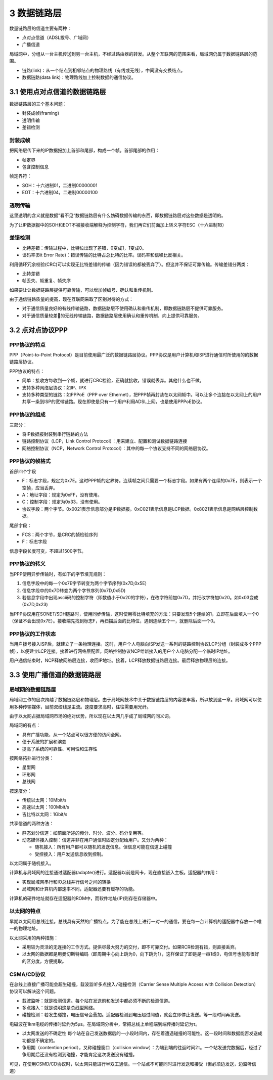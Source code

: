 3 数据链路层
============

数量链路层的信道主要有两种：

-  点对点信道（ADSL拨号、广域网）
-  广播信道

局域网中，分组从一台主机传送到另一台主机，不经过路由器的转发。从整个互联网的范围来看，局域网仍属于数据链路层的范围。

-  链路(link)：从一个结点到相邻结点的物理路线（有线或无线），中间没有交换结点。
-  数据链路(data link)：物理路线加上控制数据的通信协议。

3.1 使用点对点信道的数据链路层
------------------------------

数据链路层的三个基本问题：

-  封装成帧(framing)
-  透明传输
-  差错检测

封装成帧
~~~~~~~~

把网络层传下来的IP数据报加上首部和尾部，构成一个帧。首部尾部的作用：

-  帧定界
-  包含控制信息

帧定界符：

-  SOH：十六进制01，二进制00000001
-  EOT：十六进制04，二进制00000100

透明传输
~~~~~~~~

这里透明的含义就是数据”看不见“数据链路层有什么妨碍数据传输的东西，即数据链路层对这些数据是透明的。

为了让IP数据报中的SOH和EOT不被接收端解释为控制字符，我们再它们前面加上转义字符ESC（十六进制1B）

差错检测
~~~~~~~~

-  比特差错：传输过程中，比特位出现了差错，0变成1，1变成0。
-  误码率(Bit Error
   Rate)：错误传输的比特占总比特的比率。误码率和信噪比反相关。

利用循环冗余校验(CRC)可以实现无比特差错的传输（因为错误的都被丢弃了）。但这并不保证可靠传输。传输差错分两类：

-  比特差错
-  帧丢失、帧重复、帧失序

如果要让让数据链路层提供可靠传输，可以增加帧编号、确认和重传机制。

由于通信链路质量的提高，现在互联网采取了区别对待的方式：

-  对于通信质量良好的有线传输链路，数据链路层不使用确认和重传机制，即数据链路层不提供可靠服务。
-  对于通信质量较差的无线传输链路，数据链路层使用确认和重传机制，向上提供可靠服务。

3.2 点对点协议PPP
-----------------

PPP协议的特点
~~~~~~~~~~~~~

PPP（Point-to-Point
Protocol）是目前使用最广泛的数据链路层协议。PPP协议是用户计算机和ISP进行通信时所使用的的数据链路层协议。

PPP协议的特点：

-  简单：接收方每收到一个帧，就进行CRC检验，正确就接收，错误就丢弃。其他什么也不做。
-  支持多种网络层协议：如IP、IPX
-  支持多种类型的链路：如PPPoE（PPP over
   Ethernet），把PPP帧再封装在以太网帧中。可以让多个连接在以太网上的用户共享一条到ISP的宽带链路。现在即使是只有一个用户利用ADSL上网，也是使用PPPoE协议。

PPP协议的组成
~~~~~~~~~~~~~

三部分：

-  将IP数据报封装到串行链路的方法
-  链路控制协议（LCP，Link Control
   Protocol）：用来建立、配置和测试数据链路连接
-  网络控制协议（NCP，Network Control
   Protocol）：其中的每一个协议支持不同的网络层协议。

PPP协议的帧格式
~~~~~~~~~~~~~~~

首部四个字段

-  F：标志字段，规定为0x7E。这时PPP帧的定界符。连续帧之间只需要一个标志字段。如果有两个连续的0x7E，则表示一个空帧，应当丢弃。
-  A：地址字段：规定为0xFF，没有使用。
-  C：控制字段：规定为0x33，没有使用。
-  协议字段：两个字节。0x0021表示信息部分是IP数据报。0xC021表示信息是LCP数据。0x8021表示信息是网络层控制数据。

尾部字段：

-  FCS：两个字节，是CRC的帧检验序列
-  F：标志字段

信息字段长度可变，不超过1500字节。

PPP协议的转义
~~~~~~~~~~~~~

当PPP使用异步传输时，有如下的\ ``字节填充``\ 规则：

1. 信息字段中的每一个0x7E字节转变为两个字节序列(0x7D,0x5E)
2. 信息字段中的0x7D转变为两个字节序列(0x7D,0x5D)
3. 若信息字段中出现ascii码的控制字符（即数值小于0x20的字符），在改字符前加0x7D，并把改字符加0x20。如0x03变成(0x7D,0x23)

当PPP协议用在SONET/SDH链路时，使用同步传输，这时使用\ ``零比特填充``\ 的方法：只要发现5个连续的1，立即在后面填入一个0（保证不会出现0x7E）。接收端先找到标志F，再扫描后面的比特位，遇到连续五个一，就删除后面一个0。

PPP协议的工作状态
~~~~~~~~~~~~~~~~~

当用户拨号接入ISP后，就建立了一条物理连接。这时，用户个人电脑向ISP发送一系列的链路控制协议LCP分组（封装成多个PPP帧），以便建立LCP连接。接着进行网络层配置，网络控制协议NCP给新接入的用户个人电脑分配一个临时IP地址。

用户通信结束时，NCP释放网络层连接，收回IP地址。接着，LCP释放数据链路层连接。最后释放物理层的连接。

3.3 使用广播信道的数据链路层
----------------------------

局域网的数据链路层
~~~~~~~~~~~~~~~~~~

局域网工作的层次跨越了数据链路层和物理层。由于局域网技术中关于数据链路层的内容更丰富，所以放到这一章。局域网可以使用多种传输媒体，目前双绞线是主流。速度要求高时，往往需要用光纤。

由于以太网占据局域网市场的绝对优势，所以现在以太网几乎成了局域网的同义词。

局域网的有点：

-  具有广播功能，从一个站点可以很方便的访问全网。
-  便于系统的扩展和演变
-  提高了系统的可靠性、可用性和生存性

按网络拓扑进行分类：

-  星型网
-  环形网
-  总线网

按速度分：

-  传统以太网：10Mbit/s
-  高速以太网：100Mbit/s
-  吉比特以太网：1Gbit/s

共享信道的两种方法：

-  静态划分信道：如前面所述的频分、时分、波分、码分复用等。
-  动态媒体接入控制：信道并非在用户通信时固定分配给用户。又分为两种：

   -  随机接入：所有用户都可以随机的发送信息。但信息可能在信道上碰撞
   -  受控接入：用户发送信息收到控制。

以太网属于随机接入。

计算机与局域网的连接通过适配器(adapter)进行。适配器以前是网卡，现在直接嵌入主板。适配器的作用：

-  实现局域网串行和IO总线并行信号之间的转换
-  局域网和计算机内部速率不同，适配器还要有缓存的功能。

计算机的硬件地址就存在适配器的ROM中，而软件地址(IP)则存在存储器中。

以太网的特点
~~~~~~~~~~~~

早期以太网用总线连接。总线具有天然的广播特点。为了能在总线上进行一对一的通信，要在每一台计算机的适配器中存放一个唯一的物理地址。

以太网采用的两种措施：

-  采用较为灵活的无连接的工作方式。提供尽最大努力的交付，即不可靠交付。如果RCR检测有错，则直接丢弃。
-  以太网的数据都是用曼切斯特编码（即周期中心向上跳为0，向下跳为1），这样保证了即是是一串1或0，电信号也能有很好的区分度，方便提取。

CSMA/CD协议
~~~~~~~~~~~

在总线上直接广播可能会超生碰撞，\ ``载波监听多点接入/碰撞检测``\ （Carrier
Sense Multiple Access with Collision Detection）协议可以解决这个问题。

-  载波监听：就是检测信道。每个站在发送前和发送中都必须不断的检测信道。
-  多点接入：就是说明这是总线型网络。
-  碰撞检测：若发生碰撞，电压信号会叠加。适配器检测到电压超过阈值，就会立即停止发送。等一段时间再发送。

电磁波在1km电缆的传播时延约为5μs。在局域网分析中，常把总线上单程端到端传播时延记为τ。

-  以太网发送的不确定性
   每个站在自己发送数据后的一小段时间内，存在着遭遇碰撞的可能性。这一段时间和数据能否发送成功都是不确定的。
-  争用期（contention period），又称碰撞窗口（collision
   window）：为端到端的往返时间2τ。一个站发送完数据后，经过了争用期后还没有检测到碰撞，才能肯定这次发送没有碰撞。

可见，在使用CSMD/CD协议时，以太网只能进行半双工通信。一个站点不可能同时进行发送和接受（但必须边发送，边监听信道）
